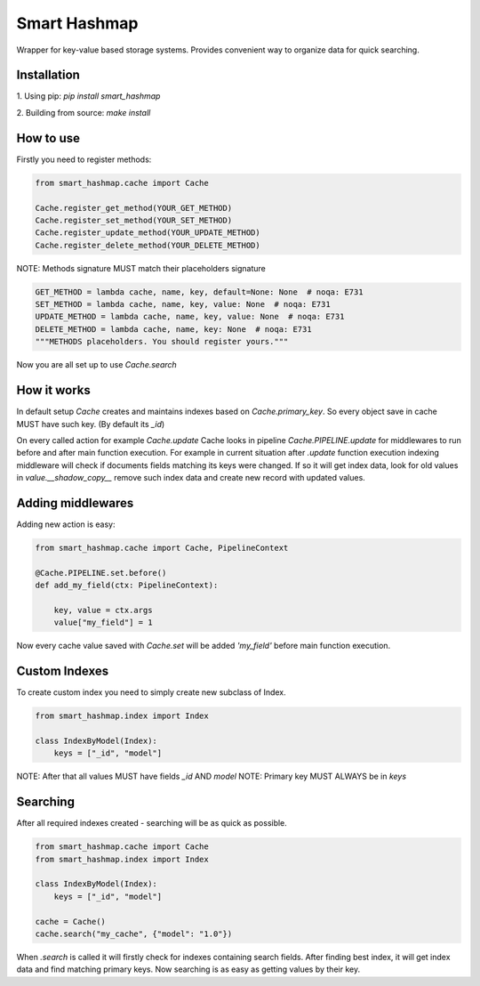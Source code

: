 Smart Hashmap
=============

.. image:: https://github.com/Yurzs/smart_hashmap/actions/workflows/python-on-pull-request.yml/badge.svg
    :alt: Lint and Test
    :target: https://github.com/Yurzs/smart_hashmap/actions/workflows/python-on-pull-request.yml

.. image:: https://raw.github.com/yurzs/smart_hashmap/master/assets/hashmap-logo.svg
    :alt: Smart Hashmap logo

Wrapper for key-value based storage systems. Provides convenient way to organize data for quick searching.

Installation
------------

1. Using pip:  
`pip install smart_hashmap`
   
2. Building from source:  
`make install`
   
How to use
----------

Firstly you need to register methods:

.. code-block:: python3

    from smart_hashmap.cache import Cache

    Cache.register_get_method(YOUR_GET_METHOD)
    Cache.register_set_method(YOUR_SET_METHOD)
    Cache.register_update_method(YOUR_UPDATE_METHOD)
    Cache.register_delete_method(YOUR_DELETE_METHOD)

NOTE: Methods signature MUST match their placeholders signature

.. code-block:: python3

    GET_METHOD = lambda cache, name, key, default=None: None  # noqa: E731
    SET_METHOD = lambda cache, name, key, value: None  # noqa: E731
    UPDATE_METHOD = lambda cache, name, key, value: None  # noqa: E731
    DELETE_METHOD = lambda cache, name, key: None  # noqa: E731
    """METHODS placeholders. You should register yours."""


Now you are all set up to use `Cache.search`

How it works
------------

In default setup `Cache` creates and maintains indexes based on `Cache.primary_key`.  
So every object save in cache MUST have such key. (By default its `_id`)

On every called action for example `Cache.update` 
Cache looks in pipeline `Cache.PIPELINE.update` for middlewares to run before and after main function execution.
For example in current situation after `.update` function execution indexing middleware will
check if documents fields matching its keys were changed.  
If so it will get index data, look for old values in `value.__shadow_copy__` 
remove such index data and create new record with updated values.

Adding middlewares
------------------

Adding new action is easy:

.. code-block:: python3

    from smart_hashmap.cache import Cache, PipelineContext

    @Cache.PIPELINE.set.before()
    def add_my_field(ctx: PipelineContext):

        key, value = ctx.args
        value["my_field"] = 1


Now every cache value saved with `Cache.set` will be added `'my_field'` 
before main function execution.

Custom Indexes
--------------

To create custom index you need to simply create new subclass of Index.

.. code-block:: python3

    from smart_hashmap.index import Index

    class IndexByModel(Index):
        keys = ["_id", "model"]


NOTE: After that all values MUST have fields `_id` AND `model`  
NOTE: Primary key MUST ALWAYS be in `keys`

Searching 
---------

After all required indexes created - searching will be as quick as possible.

.. code-block:: python3

    from smart_hashmap.cache import Cache
    from smart_hashmap.index import Index

    class IndexByModel(Index):
        keys = ["_id", "model"]

    cache = Cache()
    cache.search("my_cache", {"model": "1.0"})

When `.search` is called it will firstly check for indexes containing search fields.  
After finding best index, it will get index data and find matching primary keys.
Now searching is as easy as getting values by their key.